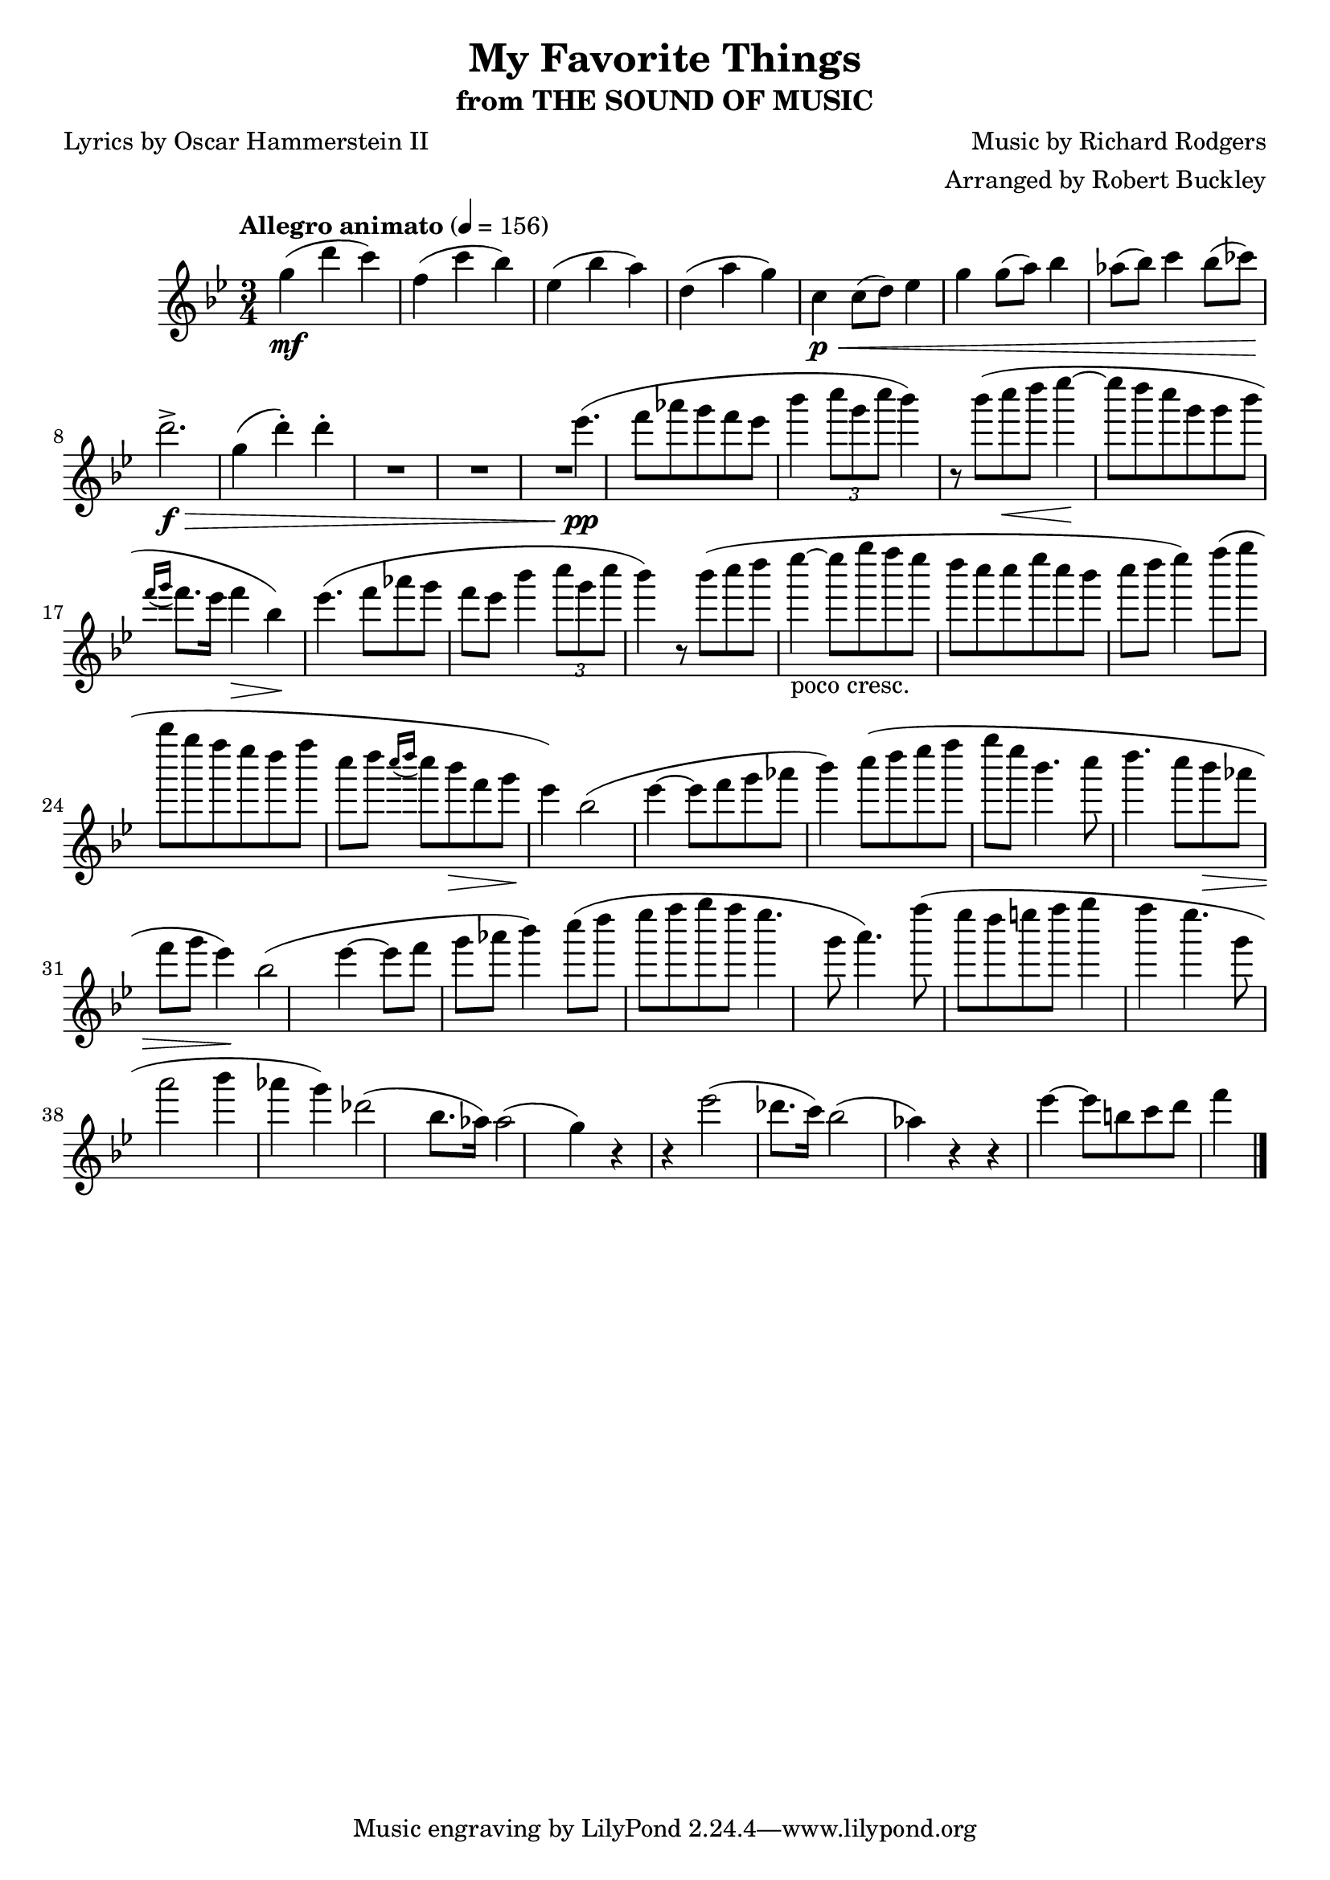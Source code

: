 \version "2.18.2"
\header {
	title = "My Favorite Things"
	subtitle = "from THE SOUND OF MUSIC"
	composer = "Music by Richard Rodgers"
	poet = "Lyrics by Oscar Hammerstein II"
	arranger = "Arranged by Robert Buckley"
}

flute = \new Staff {
	\set Staff.midiInstrument = #"flute"
	\override Score.MetronomeMark.padding = #3
	\new Voice = "melody"  {
		\relative c'' {
			\clef treble
			\key bes \major
			\time 3/4
			\tempo "Allegro animato" 4 = 156

			g'4\mf( d' c) | f,( c' bes) | ees,( bes' a) | d,( a' g) |
			c,\p\< c8( d) ees4 | g g8( a) bes4 | aes8( bes) c4 bes8( ces) | d2.->\f\> |

			g,4( d'-.) d-.


			R1*2 | ees4.\pp( f8 aes g f ees | bes'4 \tuplet 3/2 { c8 g c } bes4) r8 bes( | c\< d ees4\!~ ees8 d c g |
			%\break
			g bes \acciaccatura { f16 g16 } f8. ees16 f4\> bes,\!) | ees4.( f8 aes g f ees | bes'4 \tuplet 3/2 { c8 g c } bes4) r8 bes( | c8 d8 ees4~-"poco cresc." ees8 g f ees |
			%\break
			d c c ees c bes c d | ees4) f8( g bes g f ees | d f c d \acciaccatura { c16 d } c8 bes\> f g\! | ees4) bes2( ees4~ |
			%\break
			ees8 f g aes bes4) c8( d | ees f g ees bes4. c8 | d4. c8 bes\> aes f g | ees4\!) bes2( ees4~ |
			%\break
			ees8 f g aes bes4 ) c8( d | ees f g f ees4. g,8 | a4.) f'8( ees d e f | g4 f ees4. g,8 |
			%\break
			a2 bes4 aes | g) des2( bes8. aes16) | aes2( g4) r4 | r4 ees'2( des8. c16) | bes2( aes4) r4 |
			%\break
			r4 ees'4(~ ees8 b c d | f4


			\bar "|."
		}
	}
}

\score {
	<<
		\flute
	>>
	\layout { }
}
\score {
	<<
		\flute
	>>
	\midi { }
}
